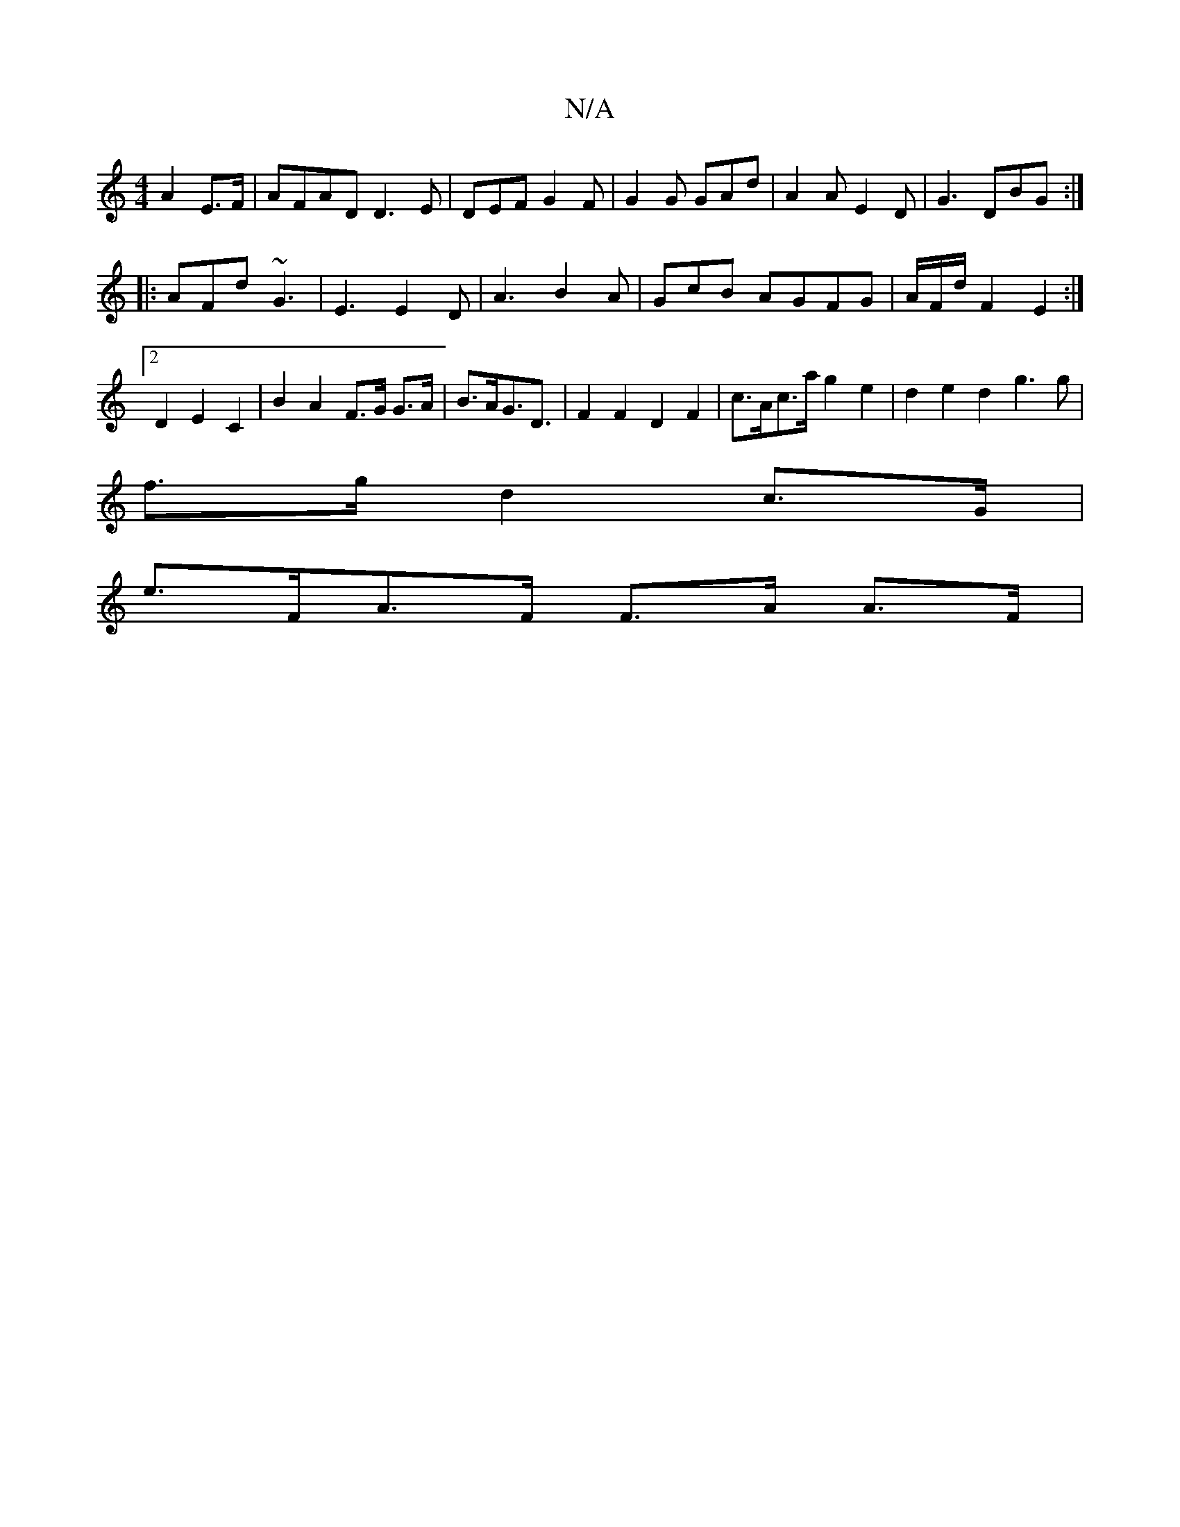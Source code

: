 X:1
T:N/A
M:4/4
R:N/A
K:Cmajor
A2E>F|AFAD D3E|DEF G2F|G2G GAd|A2A E2D|G3 DBG:|
|:AFd ~G3|E3E2D|A3B2A|GcB AGFG|A/F/d/2 F2E2:|2 D2 E2 C2|B2 A2 F>G G>A|B3/2A/2G3/2D3/2|F2F2D2F2|c>Ac>a g2e2|d2e2 d2g3g|
f3/2g/2 d2 c>G|
e>FA>F F>A A>F | 